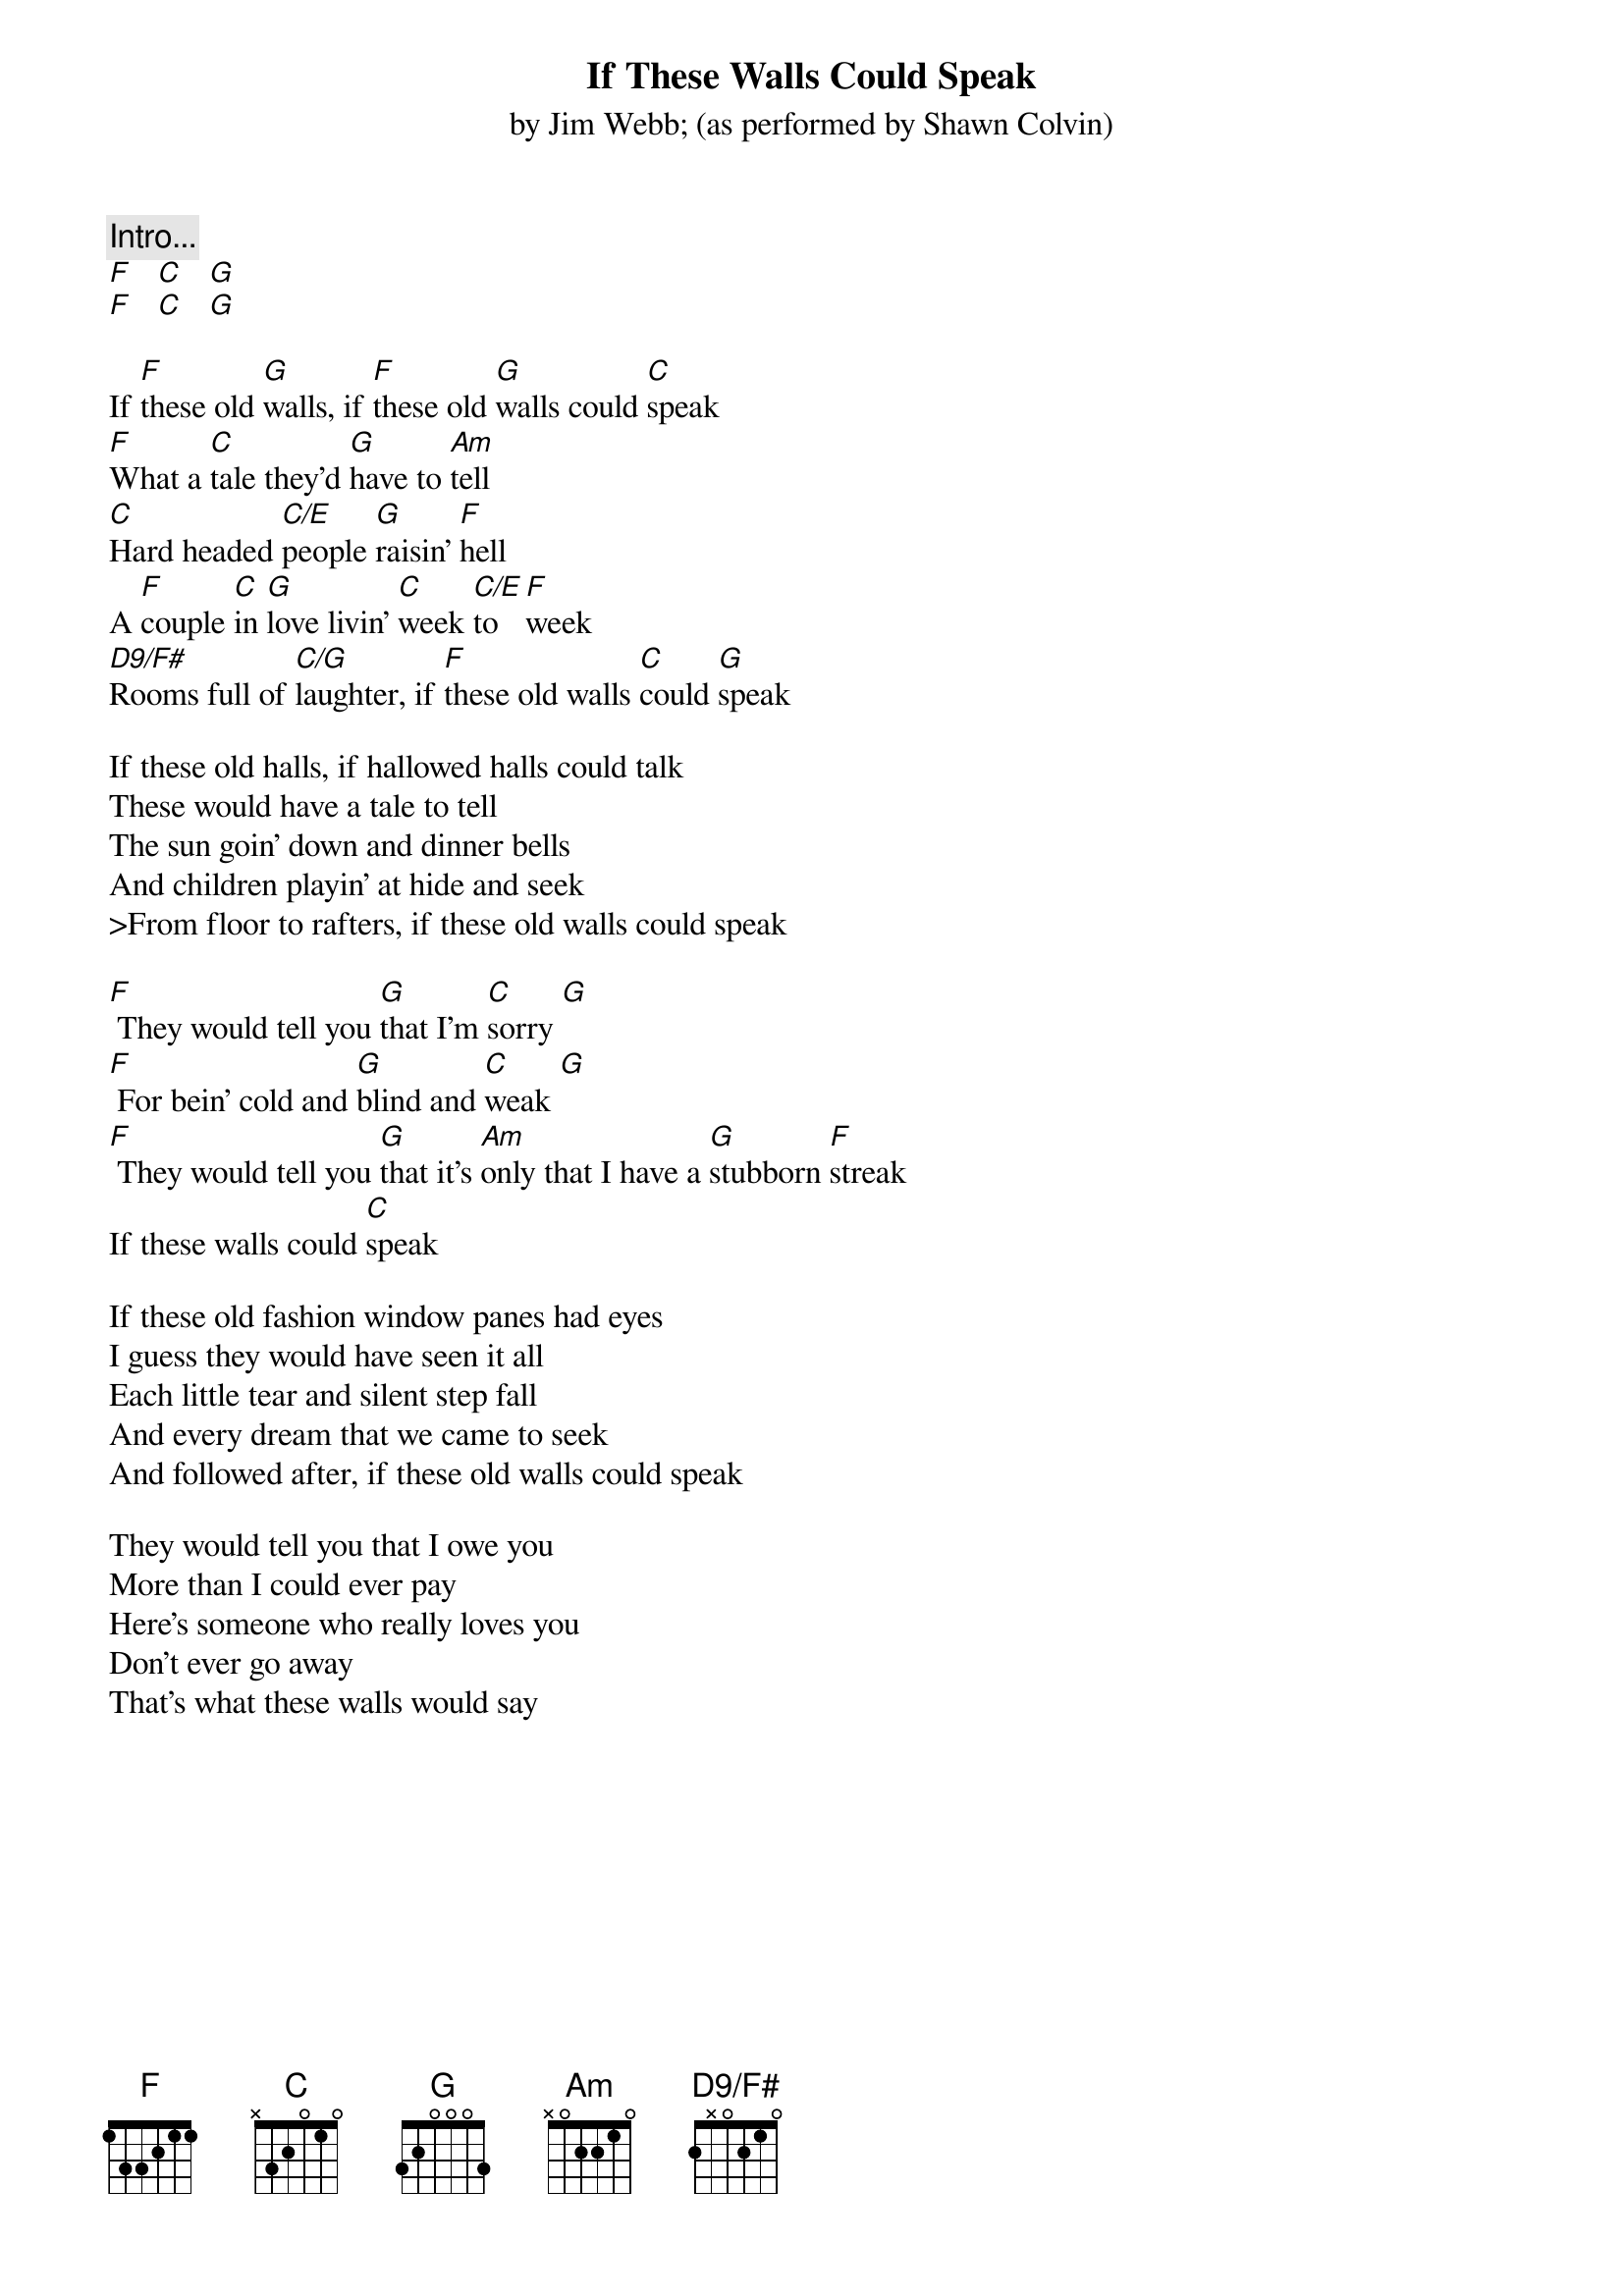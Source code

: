 # From: dlw@eng.mc.xerox.com (Don Wegeng)
{title:If These Walls Could Speak}
{st:by Jim Webb}
{st:(as performed by Shawn Colvin)}
{define: D9/F# base-fret 1 frets 2 x 0 2 1 0}

{c:Intro...}
[F]   [C]   [G]
[F]   [C]   [G]

If [F]these old [G]walls, if [F]these old [G]walls could [C]speak
[F]What a [C]tale they'd [G]have to [Am]tell
[C]Hard headed [C/E]people [G]raisin' [F]hell
A [F]couple [C]in [G]love livin' [C]week [C/E]to [F]week
[D9/F#]Rooms full of [C/G]laughter, if [F]these old walls [C]could [G]speak

If these old halls, if hallowed halls could talk
These would have a tale to tell
The sun goin' down and dinner bells
And children playin' at hide and seek
>From floor to rafters, if these old walls could speak

[F] They would tell you [G]that I'm [C]sorry [G]
[F] For bein' cold and [G]blind and [C]weak [G]
[F] They would tell you [G]that it's [Am]only that I have a [G]stubborn [F]streak
If these walls could [C]speak

If these old fashion window panes had eyes
I guess they would have seen it all
Each little tear and silent step fall
And every dream that we came to seek
And followed after, if these old walls could speak

They would tell you that I owe you
More than I could ever pay
Here's someone who really loves you
Don't ever go away
That's what these walls would say
